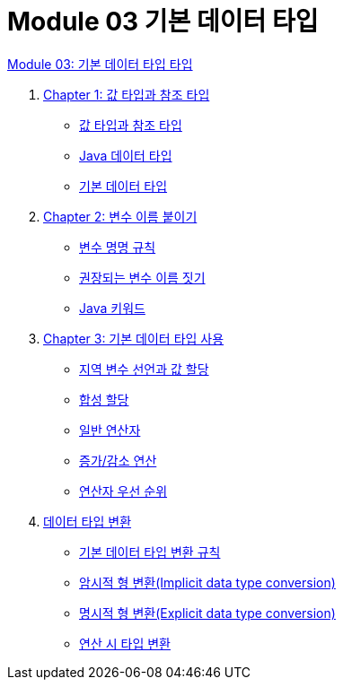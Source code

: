 = Module 03 기본 데이터 타입

link:./contents/00_introduction.adoc[Module 03: 기본 데이터 타입 타입]

1. link:./contents/01-1_value_ref.adoc[Chapter 1: 값 타입과 참조 타입]
* link:./contents/01-2_valuetype_reftype.adoc[값 타입과 참조 타입]
* link:./contents/01-3_java_primitive_data_type.adoc[Java 데이터 타입]
* link:./contents/01-4_primitive_data_type.adoc[기본 데이터 타입]

2. link:./contents/02-1_variable_naming.adoc[Chapter 2: 변수 이름 붙이기]
* link:./contents/02-2_naming_rule.adoc[변수 명명 규칙]
* link:./contents/02-3_naming_recommandation.adoc[권장되는 변수 이름 짓기]
* link:./contents/02-4_java_keyword.adoc[Java 키워드]

3. link:./contents/03-1_using_primitive_types.adoc[Chapter 3: 기본 데이터 타입 사용]
* link:./contents/03-2_locationvariable_assign.adoc[지역 변수 선언과 값 할당]
* link:./contents/03-3_compoundassignment.adoc[합성 할당]
* link:./contents/03-4_operator.adoc[일반 연산자]
* link:./contents/03-5_incrementoperation.adoc[증가/감소 연산]
* link:./contents/03-6_priority.adoc[연산자 우선 순위]

4. link:./contents/04-1_type_casting.adoc[데이터 타입 변환]
* link:./contents/04-2_type_casting_rule.adoc[기본 데이터 타입 변환 규칙]
* link:./contents/04-3_implicit_casting.adoc[암시적 형 변환(Implicit data type conversion)]
* link:./contents/04-4_explicit_casting.adoc[명시적 형 변환(Explicit data type conversion)]
* link:./contents/04-5_typecasting.adoc[연산 시 타입 변환]